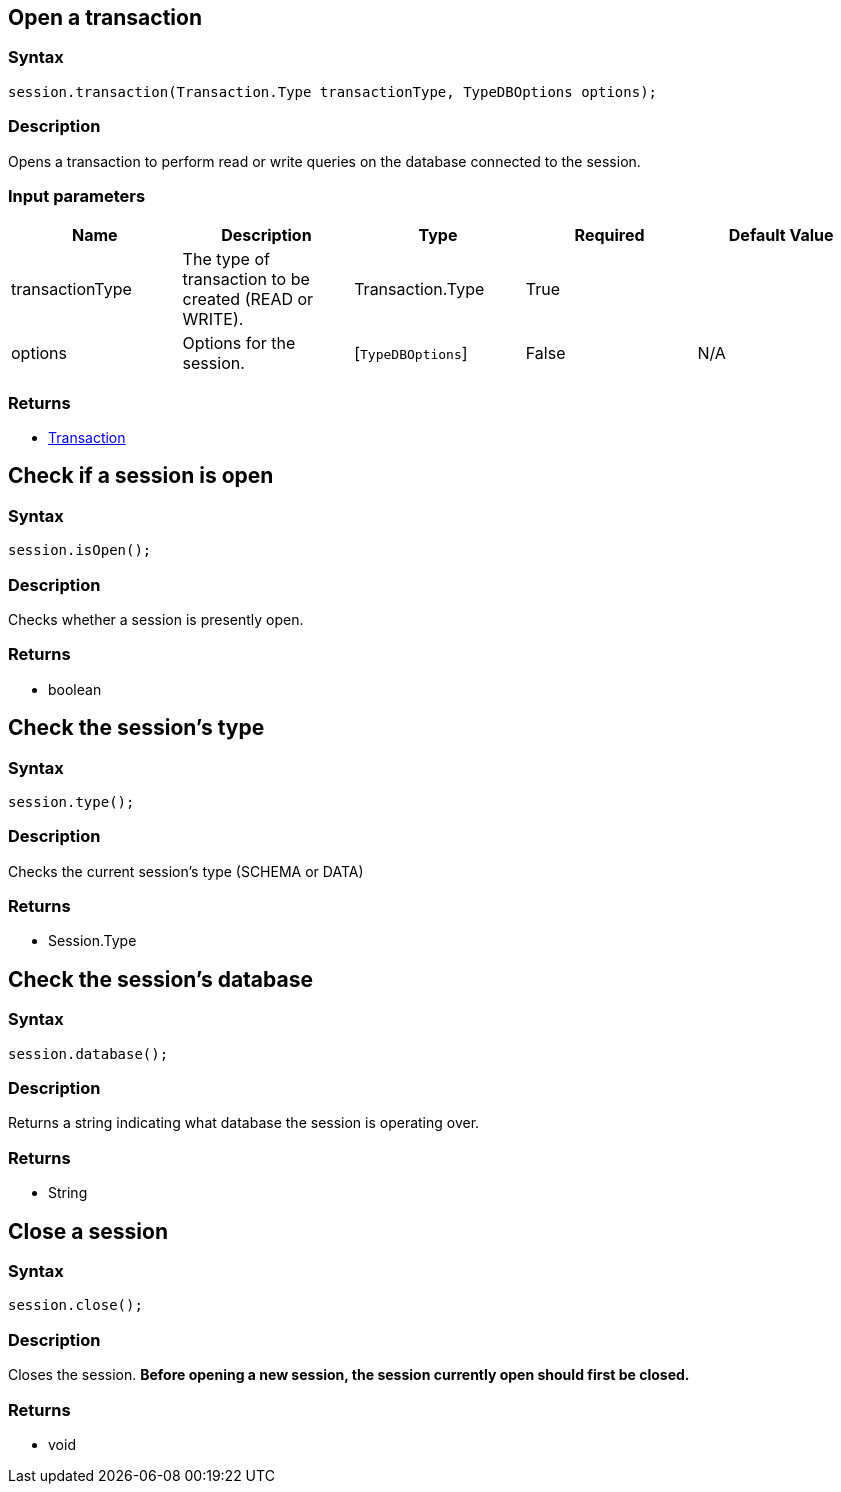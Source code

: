[#_create_transaction]
== Open a transaction

=== Syntax

[source,java]
----
session.transaction(Transaction.Type transactionType, TypeDBOptions options);
----

=== Description

Opens a transaction to perform read or write queries on the database connected to the session.

=== Input parameters

[options="header"]
|===
|Name |Description |Type |Required |Default Value
| transactionType | The type of transaction to be created (READ or WRITE). | Transaction.Type | True |  
| options | Options for the session. | [`TypeDBOptions`]  | False | N/A
|===

=== Returns

* xref:clients::java/java-api-ref.adoc#_transaction_methods[Transaction]

== Check if a session is open

=== Syntax

[source,java]
----
session.isOpen();
----

=== Description

Checks whether a session is presently open.

=== Returns

* boolean

== Check the session's type

=== Syntax

[source,java]
----
session.type();
----

=== Description

Checks the current session's type (SCHEMA or DATA)

=== Returns

* Session.Type

== Check the session's database

=== Syntax

[source,java]
----
session.database();
----

=== Description

Returns a string indicating what database the session is operating over.

=== Returns

* String

== Close a session

=== Syntax

[source,java]
----
session.close();
----

=== Description

Closes the session.
**Before opening a new session, the session currently open should first be closed.**

=== Returns

* void

